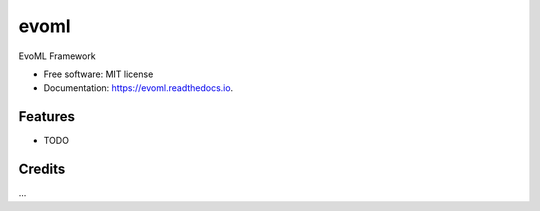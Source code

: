=====
evoml
=====


.. image:: https://img.shields.io/pypi/v/evoml.svg
        :target: https://pypi.python.org/pypi/evoml

.. image:: https://img.shields.io/travis/housecricket/evoml.svg
        :target: https://travis-ci.com/housecricket/evoml

.. image:: https://readthedocs.org/projects/evoml/badge/?version=latest
        :target: https://evoml.readthedocs.io/en/latest/?version=latest
        :alt: Documentation Status


.. image:: https://pyup.io/repos/github/housecricket/evoml/shield.svg
     :target: https://pyup.io/repos/github/housecricket/evoml/
     :alt: Updates



EvoML Framework


* Free software: MIT license
* Documentation: https://evoml.readthedocs.io.


Features
--------

* TODO

Credits
-------

...